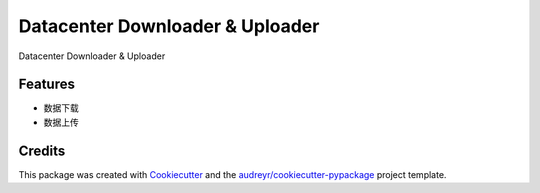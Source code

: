 ================================
Datacenter Downloader & Uploader
================================






Datacenter Downloader & Uploader



Features
--------

* 数据下载
* 数据上传

Credits
-------

This package was created with Cookiecutter_ and the `audreyr/cookiecutter-pypackage`_ project template.

.. _Cookiecutter: https://github.com/audreyr/cookiecutter
.. _`audreyr/cookiecutter-pypackage`: https://github.com/audreyr/cookiecutter-pypackage
